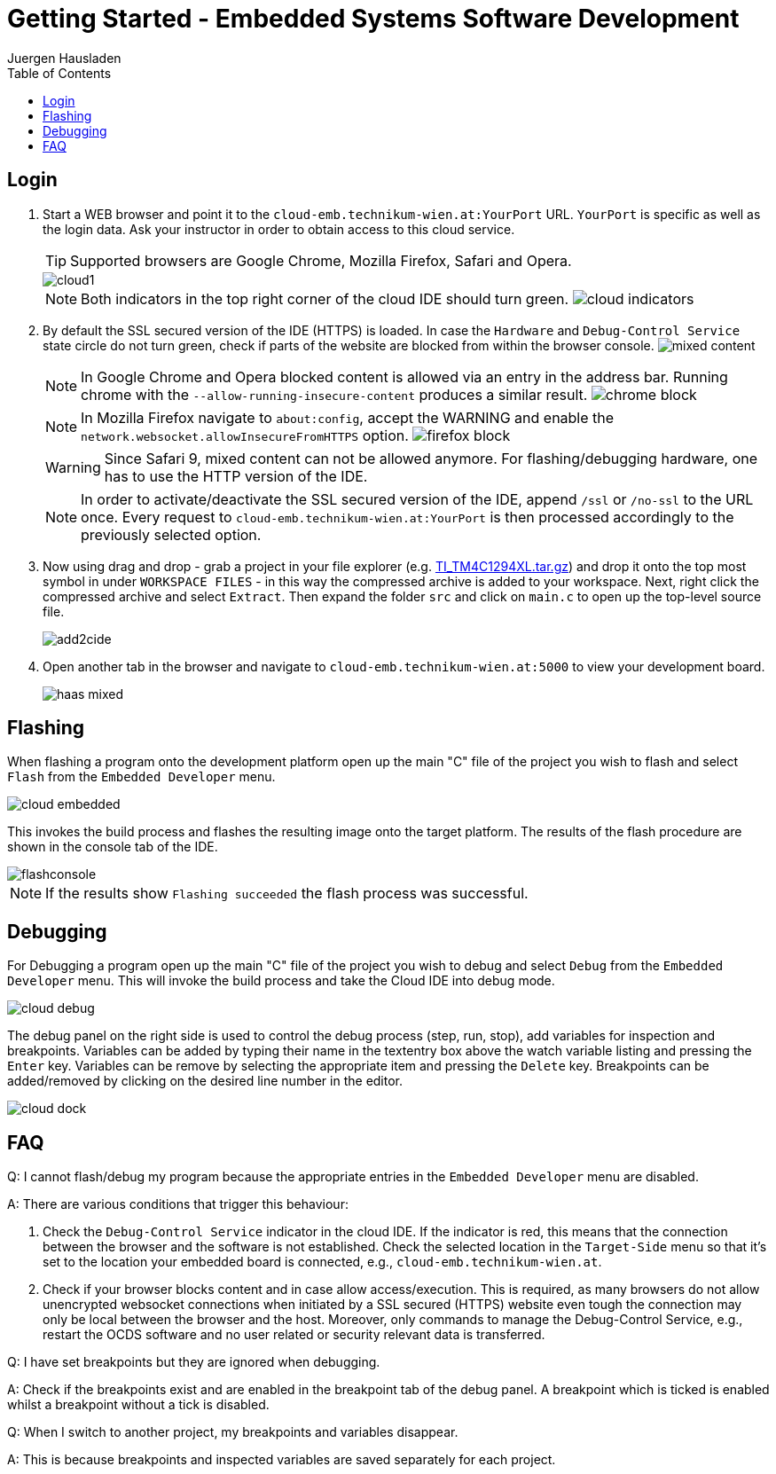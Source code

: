 Getting Started - Embedded Systems Software Development
=======================================================
:author: Juergen Hausladen
:doctype: article
:toc: right
:icons: font
:data-uri:
:lang: en
:date: 27.02.2017
:encoding: iso-8859-1
:nofooter:
:source-highlighter: pygments

== Login

. Start a WEB browser and point it to the `cloud-emb.technikum-wien.at:YourPort`
URL. `YourPort` is specific as well as the login data. [red]#Ask your instructor
in order to obtain access to this cloud service.#
+
TIP: Supported browsers are Google Chrome, Mozilla Firefox, Safari and Opera.
+
image::img/cloud1.png[]
+
[NOTE]
======
Both indicators in the top right corner of the cloud IDE should turn green.
image:img/cloud_indicators.png[]
======
+
. By default the SSL secured version of the IDE (HTTPS) is loaded. In case the `Hardware` and `Debug-Control Service` state circle do not turn green, check if parts of the website are 
blocked from within the browser console. image:img/mixed-content.png[]
+
[NOTE]
======
In Google Chrome and Opera blocked content is allowed via an entry in the address bar. Running chrome with the `--allow-running-insecure-content` produces a similar result.
image:img/chrome-block.png[]
======
+
[NOTE]
======
In Mozilla Firefox navigate to `about:config`, accept the WARNING and enable the `network.websocket.allowInsecureFromHTTPS` option. image:img/firefox_block.png[]
======
+
[WARNING]
======
Since Safari 9, mixed content can not be allowed anymore. For flashing/debugging hardware, one has to use the HTTP version of the IDE.
======
+
[NOTE]
======
In order to activate/deactivate the SSL secured version of the IDE, append `/ssl` or `/no-ssl` to the URL once. Every request to `cloud-emb.technikum-wien.at:YourPort` 
is then processed accordingly to the previously selected option.
======
+
. Now using drag and drop - grab a project in your file explorer (e.g.
link:https://drive.google.com/open?id=0B5eRiAuqb80jcnRQdGpYOFVmdkk[TI_TM4C1294XL.tar.gz]) and drop it onto the top most
symbol in under `WORKSPACE FILES` - in this way the compressed archive is added
to your workspace. Next, right click the compressed archive and select
`Extract`. Then expand the folder `src` and click on `main.c` to open up the
top-level source file.
+
image::img/add2cide.jpg[]
+
. Open another tab in the browser and navigate to `cloud-emb.technikum-wien.at:5000` to view your development board.
+
image:img/haas_mixed.png[]

== Flashing

When flashing a program onto the development platform open up the main "C" file
of the project you wish to flash and select `Flash` from the `Embedded
Developer` menu.

image::img/cloud_embedded.png[]

This invokes the build process and flashes the resulting image onto the target
platform. The results of the flash procedure are shown in the console tab of the
IDE.

image::img/flashconsole.png[]

[NOTE]
If the results show [green]`Flashing succeeded` the flash process was successful.

== Debugging

For Debugging a program open up the main "C" file of the project you wish to
debug and select `Debug` from the `Embedded Developer` menu. This will invoke
the build process and take the Cloud IDE into debug mode.

image::img/cloud_debug.png[]

The debug panel on the right side is used to control the debug process (step,
run, stop), add variables for inspection and breakpoints. Variables can be added
by typing their name in the textentry box above the watch variable listing and
pressing the `Enter` key. Variables can be remove by selecting the appropriate
item and pressing the `Delete` key. Breakpoints can be added/removed by clicking
on the desired line number in the editor.  

image::img/cloud_dock.png[]

== FAQ

Q: I cannot flash/debug my program because the appropriate entries in the
`Embedded Developer` menu are disabled.

A: There are various conditions that trigger this behaviour:

. Check the `Debug-Control Service` indicator in the cloud IDE. If the
indicator is red, this means that the connection between the browser and the
software is not established. Check the selected location in the `Target-Side`
menu so that it's set to the location your embedded board is connected, e.g., `cloud-emb.technikum-wien.at`. 
. Check if your browser blocks content and in case allow access/execution. This is required, 
as many browsers do not allow unencrypted websocket connections when initiated by a SSL secured (HTTPS) 
website even tough the connection may only be local between the browser and the host. Moreover, 
only commands to manage the Debug-Control Service, e.g.,
restart the OCDS software and no user related or security relevant data is transferred.

Q: I have set breakpoints but they are ignored when debugging.

A: Check if the breakpoints exist and are enabled in the breakpoint tab of the
debug panel. A breakpoint which is ticked is enabled whilst a breakpoint without
a tick is disabled.

Q: When I switch to another project, my breakpoints and variables disappear.

A: This is because breakpoints and inspected variables are saved separately for each project.